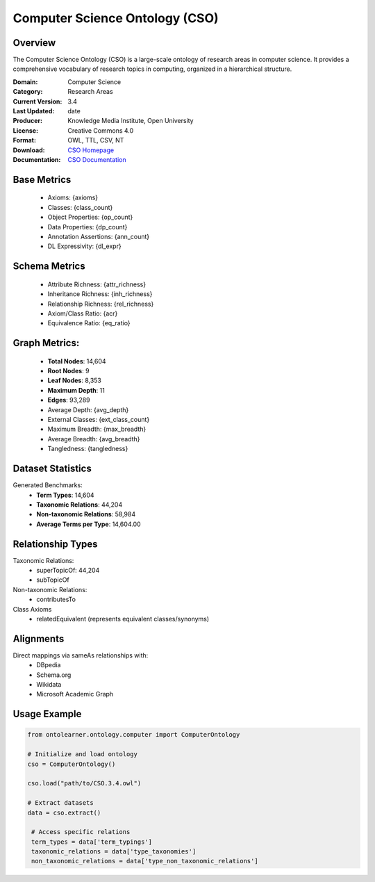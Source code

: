 Computer Science Ontology (CSO)
==============================

Overview
-----------------
The Computer Science Ontology (CSO) is a large-scale ontology of research areas in computer science.
It provides a comprehensive vocabulary of research topics in computing, organized in a hierarchical structure.

:Domain: Computer Science
:Category: Research Areas
:Current Version: 3.4
:Last Updated: date
:Producer: Knowledge Media Institute, Open University
:License: Creative Commons 4.0
:Format: OWL, TTL, CSV, NT
:Download: `CSO Homepage <https://cso.kmi.open.ac.uk/home>`_
:Documentation: `CSO Documentation <https://cso.kmi.open.ac.uk/about>`_

Base Metrics
---------------
    - Axioms: {axioms}
    - Classes: {class_count}
    - Object Properties: {op_count}
    - Data Properties: {dp_count}
    - Annotation Assertions: {ann_count}
    - DL Expressivity: {dl_expr}

Schema Metrics
---------------
    - Attribute Richness: {attr_richness}
    - Inheritance Richness: {inh_richness}
    - Relationship Richness: {rel_richness}
    - Axiom/Class Ratio: {acr}
    - Equivalence Ratio: {eq_ratio}

Graph Metrics:
------------------
    - **Total Nodes**: 14,604
    - **Root Nodes**: 9
    - **Leaf Nodes**: 8,353
    - **Maximum Depth**: 11
    - **Edges**: 93,289
    - Average Depth: {avg_depth}
    - External Classes: {ext_class_count}
    - Maximum Breadth: {max_breadth}
    - Average Breadth: {avg_breadth}
    - Tangledness: {tangledness}

Dataset Statistics
-----------------
Generated Benchmarks:
    - **Term Types**: 14,604
    - **Taxonomic Relations**: 44,204
    - **Non-taxonomic Relations**: 58,984
    - **Average Terms per Type**: 14,604.00

Relationship Types
----------------
Taxonomic Relations:
   - superTopicOf: 44,204
   - subTopicOf

Non-taxonomic Relations:
   - contributesTo

Class Axioms
   - relatedEquivalent (represents equivalent classes/synonyms)

Alignments
-----------------
Direct mappings via sameAs relationships with:
    - DBpedia
    - Schema.org
    - Wikidata
    - Microsoft Academic Graph

Usage Example
------------------
.. code-block:: python

   from ontolearner.ontology.computer import ComputerOntology

   # Initialize and load ontology
   cso = ComputerOntology()

   cso.load("path/to/CSO.3.4.owl")

   # Extract datasets
   data = cso.extract()

    # Access specific relations
    term_types = data['term_typings']
    taxonomic_relations = data['type_taxonomies']
    non_taxonomic_relations = data['type_non_taxonomic_relations']
